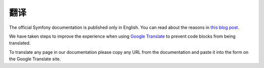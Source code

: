 翻译
============

The official Symfony documentation is published only in English. You can
read about the reasons in `this blog post`_.

We have taken steps to improve the experience when using
`Google Translate`_ to prevent code blocks from being translated.

To translate any page in our documentation please copy any URL from the
documentation and paste it into the form on the Google Translate site.

.. _`this blog post`: https://symfony.com/blog/discontinuing-the-symfony-community-translations
.. _`Google Translate`: https://translate.google.com
